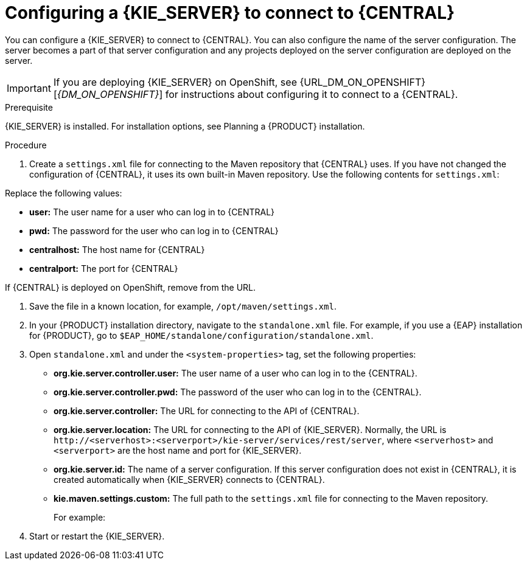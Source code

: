 [id='kieserver-configure-central-proc_{context}']
= Configuring a {KIE_SERVER} to connect to {CENTRAL}

You can configure a {KIE_SERVER} to connect to {CENTRAL}. You can also configure the name of the server configuration. The server becomes a part of that server configuration and any projects deployed on the server configuration are deployed on the server.

IMPORTANT: If you are deploying {KIE_SERVER} on OpenShift, see {URL_DM_ON_OPENSHIFT}[_{DM_ON_OPENSHIFT}_] for instructions about configuring it to connect to a {CENTRAL}.

//@link: Update PAM on OpenShift link above.

.Prerequisite
{KIE_SERVER} is installed. For installation options, see Planning a {PRODUCT} installation.
//@link: Add installation planning link.

.Procedure
. Create a `settings.xml` file for connecting to the Maven repository that {CENTRAL} uses. If you have not changed the configuration of {CENTRAL}, it uses its own built-in Maven repository. Use the following contents for `settings.xml`:
+
ifdef::PAM[]
[source,xml]
----
<settings xmlns="http://maven.apache.org/SETTINGS/1.0.0"
          xmlns:xsi="http://www.w3.org/2001/XMLSchema-instance"
          xsi:schemaLocation="http://maven.apache.org/SETTINGS/1.0.0 http://maven.apache.org/xsd/settings-1.0.0.xsd">

  <servers>
    <server>
      <id>remote-repo</id>
      <username>user</username>
      <password>pwd</password>
    </server>
  </servers>
  <profiles>
    <profile>
      <id>additional-maven-repos</id>
      <repositories>
        <repository>
          <id>remote-repo</id>
          <url>http://centralhost:centralport/business-central/maven2/</url>
        </repository>
      </repositories>
    </profile>
  </profiles>
  <activeProfiles>
    <activeProfile>additional-maven-repos</activeProfile>
  </activeProfiles>
</settings>
----
endif::PAM[]
ifdef::DM[]
[source,xml]
----
<settings xmlns="http://maven.apache.org/SETTINGS/1.0.0"
          xmlns:xsi="http://www.w3.org/2001/XMLSchema-instance"
          xsi:schemaLocation="http://maven.apache.org/SETTINGS/1.0.0 http://maven.apache.org/xsd/settings-1.0.0.xsd">

  <servers>
    <server>
      <id>remote-repo</id>
      <username>user</username>
      <password>pwd</password>
    </server>
  </servers>
  <profiles>
    <profile>
      <id>additional-maven-repos</id>
      <repositories>
        <repository>
          <id>remote-repo</id>
          <url>http://centralhost:centralport/decision-central/maven2/</url>
        </repository>
      </repositories>
    </profile>
  </profiles>
  <activeProfiles>
    <activeProfile>additional-maven-repos</activeProfile>
  </activeProfiles>
</settings>
----
endif::DM[]
+
--
Replace the following values:

* *user:* The user name for a user who can log in to {CENTRAL}
* *pwd:* The password for the user who can log in to {CENTRAL}
* *centralhost:* The host name for {CENTRAL}
* *centralport:* The port for {CENTRAL}

If {CENTRAL} is deployed on OpenShift, remove
ifdef::PAM[]
`business-central/`
endif::PAM[]
ifdef::DM[]
`decision-central/`
endif::DM[]
from the URL.
--
. Save the file in a known location, for example, `/opt/maven/settings.xml`.
. In your {PRODUCT} installation directory, navigate to the `standalone.xml` file. For example, if you use a {EAP} installation for {PRODUCT}, go to `$EAP_HOME/standalone/configuration/standalone.xml`.
. Open `standalone.xml` and under the `<system-properties>` tag, set the following properties:
+
* *org.kie.server.controller.user:* The user name of a user who can log in to the {CENTRAL}.
* *org.kie.server.controller.pwd:* The password of the user who can log in to the {CENTRAL}.
* *org.kie.server.controller:* The URL for connecting to the API of {CENTRAL}.
ifdef::PAM[]
Normally, the URL is `\http://<centralhost>:<centralport>/business-central/rest/controller`, where `<centralhost>` and `<centralport>` are the host name and port for {CENTRAL}. If {CENTRAL} is deployed on OpenShift, remove `business-central/` from the URL.
endif::PAM[]
ifdef::DM[]
Normally, the URL is `\http://<centralhost>:<centralport>/decision-central/rest/controller`, where `<centralhost>` and `<centralport>` are the host name and port for {CENTRAL}. If {CENTRAL} is deployed on OpenShift, remove `decision-central/` from the URL.
endif::DM[]
* *org.kie.server.location:* The URL for connecting to the API of {KIE_SERVER}. Normally, the URL is `\http://<serverhost>:<serverport>/kie-server/services/rest/server`, where `<serverhost>` and `<serverport>` are the host name and port for {KIE_SERVER}.
* *org.kie.server.id:* The name of a server configuration. If this server configuration does not exist in {CENTRAL}, it is created automatically when {KIE_SERVER} connects to {CENTRAL}.
* *kie.maven.settings.custom:* The full path to the `settings.xml` file for connecting to the Maven repository.
+
For example:
+
ifdef::PAM[]
[source,xml]
----
<property name="org.kie.server.controller.user" value="central_user"/>
<property name="org.kie.server.controller.password" value="central_password"/>
<property name="org.kie.server.controller" value="http://central.example.com:8080/business-central/rest/controller"/>
<property name="org.kie.server.location" value="http://kieserver.example.com:8080/kie-server/services/rest/server"/>
<property name="org.kie.server.id" value="production-servers"/>
<property name="kie.maven.settings.custom" value="/opt/maven/settings.xml"/>
----
endif::PAM[]
ifdef::DM[]
[source,xml]
----
<property name="org.kie.server.controller.user" value="central_user"/>
<property name="org.kie.server.controller.password" value="central_password"/>
<property name="org.kie.server.controller" value="http://central.example.com:8080/decision-central/rest/controller"/>
<property name="org.kie.server.location" value="http://kieserver.example.com:8080/kie-server/services/rest/server"/>
<property name="org.kie.server.id" value="production-servers"/>
<property name="kie.maven.settings.custom" value="/opt/maven/settings.xml"/>
----
endif::DM[]
+
. Start or restart the {KIE_SERVER}.

